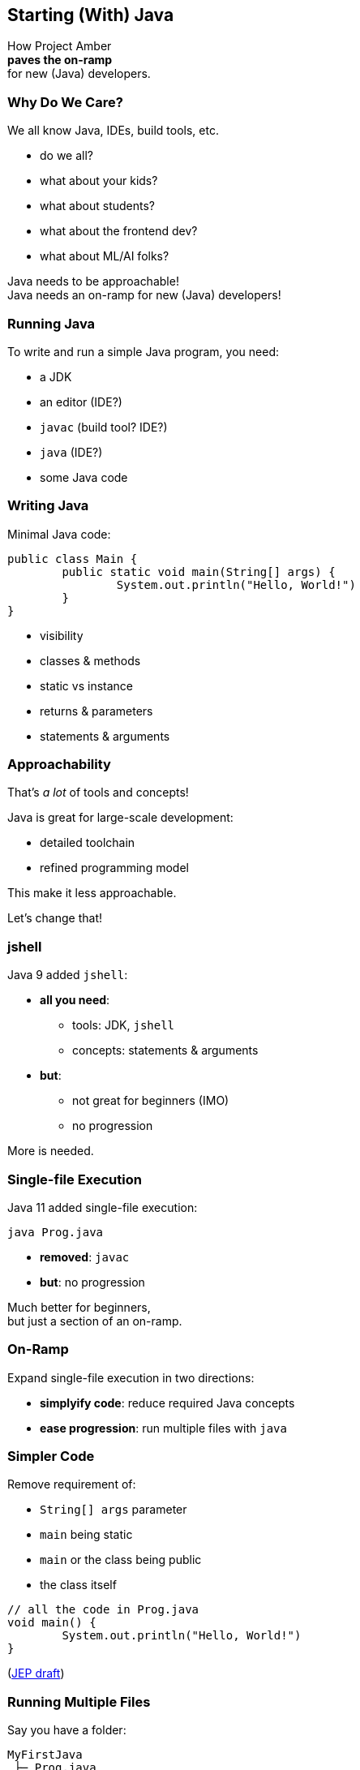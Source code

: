 == Starting (With) Java

How Project Amber +
*paves the on-ramp* +
for new (Java) developers.

=== Why Do We Care?

We all know Java, IDEs, build tools, etc.

[%step]
* do we all?
* what about your kids?
* what about students?
* what about the frontend dev?
* what about ML/AI folks?

[%step]
Java needs to be approachable! +
Java needs an on-ramp for new (Java) developers!

=== Running Java

To write and run a simple Java program, you need:

[%step]
* a JDK
* an editor (IDE?)
* `javac` (build tool? IDE?)
* `java` (IDE?)
* some Java code

=== Writing Java

Minimal Java code:

```java
public class Main {
	public static void main(String[] args) {
		System.out.println("Hello, World!")
	}
}
```

[%step]
* visibility
* classes & methods
* static vs instance
* returns & parameters
* statements & arguments

=== Approachability

That's _a lot_ of tools and concepts!

Java is great for large-scale development:

* detailed toolchain
* refined programming model

This make it less approachable.

[%step]
Let's change that!

=== jshell

Java 9 added `jshell`:

* *all you need*:
** tools: JDK, `jshell`
** concepts: statements & arguments
* *but*:
** not great for beginners (IMO)
** no progression

More is needed.

=== Single-file Execution

Java 11 added single-file execution:

```
java Prog.java
```

* **removed**: `javac`
* **but**: no progression

Much better for beginners, +
but just a section of an on-ramp.

=== On-Ramp

Expand single-file execution in two directions:

* *simplyify code*: reduce required Java concepts
* *ease progression*: run multiple files with `java`

=== Simpler Code

Remove requirement of:

[%step]
* `String[] args` parameter
* `main` being static
* `main` or the class being public
* the class itself

[%step]
```java
// all the code in Prog.java
void main() {
	System.out.println("Hello, World!")
}
```

[%step]
(https://openjdk.org/jeps/8302326[JEP draft])

=== Running Multiple Files

Say you have a folder:

```
MyFirstJava
 ├─ Prog.java
 ├─ Helper.java
 └─ Lib
     └─ library.jar
```

Run with:

```
java -cp 'Lib/*' Prog.java
```

(https://openjdk.org/jeps/8304400[JEP draft])

=== Progression

Natural progression:

[%step]
* start with `main()`
* need arguments? ⇝ add `String[] args`
* need to organize code? ⇝ add methods
* need shared state? ⇝ add fields
* need more functionality? ⇝ explore JDK APIs
* even more? ⇝ explore simple libraries
* need more structure? ⇝ split into multiple files
* even more ⇝ use visibility & packages

=== Summary

Java's strengths for large-scale development +
make it less approachable:

* detailed toolchain
* refined programming model

Project Amber introduces new features that:

* make it easier to start
* allow gradual progression
* entice the future dev generation
